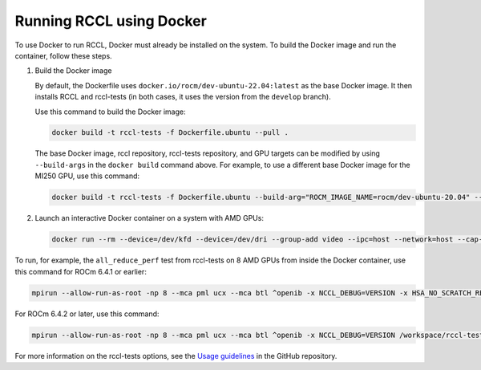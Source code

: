 .. meta::
   :description: Instruction on how to install the RCCL library for collective communication primitives using Docker
   :keywords: RCCL, ROCm, library, API, install, Docker

.. _install-docker:

*****************************************
Running RCCL using Docker
*****************************************

To use Docker to run RCCL, Docker must already be installed on the system.
To build the Docker image and run the container, follow these steps.

#. Build the Docker image

   By default, the Dockerfile uses ``docker.io/rocm/dev-ubuntu-22.04:latest`` as the base Docker image.
   It then installs RCCL and rccl-tests (in both cases, it uses the version from the ``develop`` branch).

   Use this command to build the Docker image:

   .. code-block:: shell

      docker build -t rccl-tests -f Dockerfile.ubuntu --pull .

   The base Docker image, rccl repository, rccl-tests repository, and GPU targets can be modified
   by using ``--build-args`` in the ``docker build`` command above. For example, to use a different base Docker image for the MI250 GPU,
   use this command:

   .. code-block:: shell

      docker build -t rccl-tests -f Dockerfile.ubuntu --build-arg="ROCM_IMAGE_NAME=rocm/dev-ubuntu-20.04" --build-arg="ROCM_IMAGE_TAG=6.2" --build-arg="GPU_TARGETS=gfx90a" --pull .

#. Launch an interactive Docker container on a system with AMD GPUs:

   .. code-block:: shell

      docker run --rm --device=/dev/kfd --device=/dev/dri --group-add video --ipc=host --network=host --cap-add=SYS_PTRACE --security-opt seccomp=unconfined -it rccl-tests /bin/bash

To run, for example, the ``all_reduce_perf`` test from rccl-tests on 8 AMD GPUs from inside the Docker container, use this command
for ROCm 6.4.1 or earlier:

.. code-block:: shell

   mpirun --allow-run-as-root -np 8 --mca pml ucx --mca btl ^openib -x NCCL_DEBUG=VERSION -x HSA_NO_SCRATCH_RECLAIM=1 /workspace/rccl-tests/build/all_reduce_perf -b 1 -e 16G -f 2 -g 1

For ROCm 6.4.2 or later, use this command:

.. code-block:: shell

   mpirun --allow-run-as-root -np 8 --mca pml ucx --mca btl ^openib -x NCCL_DEBUG=VERSION /workspace/rccl-tests/build/all_reduce_perf -b 1 -e 16G -f 2 -g 1

For more information on the rccl-tests options, see the `Usage guidelines <https://github.com/ROCm/rccl-tests#usage>`_ in the GitHub repository.
